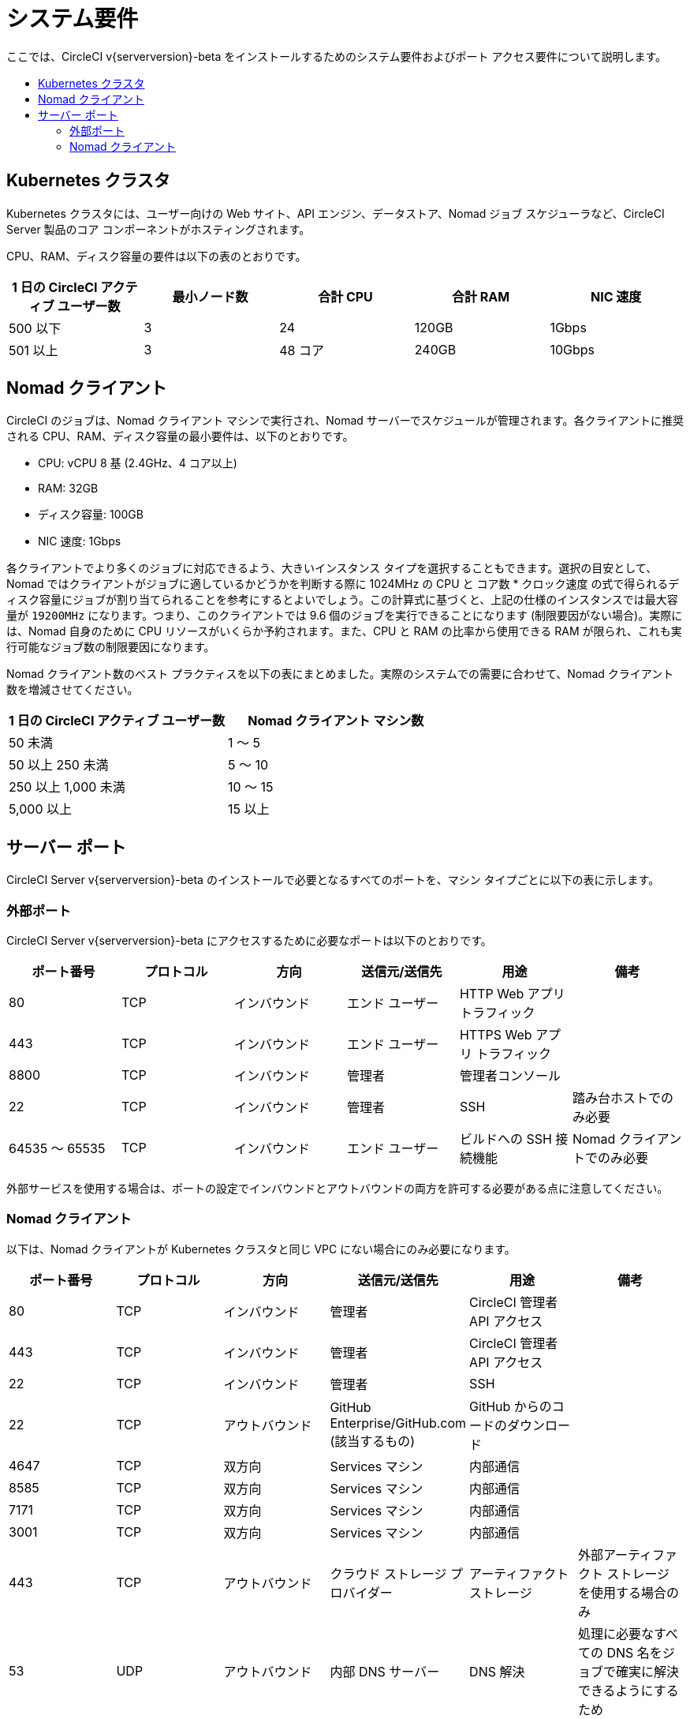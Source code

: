 = システム要件
:page-layout: classic-docs
:page-liquid:
:icons: font
:toc: macro
:toc-title:
:sectanchors:

ここでは、CircleCI v{serverversion}-beta をインストールするためのシステム要件およびポート アクセス要件について説明します。

toc::[]

== Kubernetes クラスタ

Kubernetes クラスタには、ユーザー向けの Web サイト、API エンジン、データストア、Nomad ジョブ スケジューラなど、CircleCI Server 製品のコア コンポーネントがホスティングされます。

CPU、RAM、ディスク容量の要件は以下の表のとおりです。

[.table.table-striped]
[cols=5*, options="header", stripes=even]
|===
| 1 日の CircleCI アクティブ ユーザー数
| 最小ノード数
| 合計 CPU
| 合計 RAM
| NIC 速度

| 500 以下
| 3
| 24
| 120GB
| 1Gbps

| 501 以上
| 3
| 48 コア
| 240GB
| 10Gbps

|===

== Nomad クライアント

CircleCI のジョブは、Nomad クライアント マシンで実行され、Nomad サーバーでスケジュールが管理されます。各クライアントに推奨される CPU、RAM、ディスク容量の最小要件は、以下のとおりです。

- CPU: vCPU 8 基 (2.4GHz、4 コア以上)
- RAM: 32GB
- ディスク容量: 100GB
- NIC 速度: 1Gbps

各クライアントでより多くのジョブに対応できるよう、大きいインスタンス タイプを選択することもできます。選択の目安として、Nomad ではクライアントがジョブに適しているかどうかを判断する際に 1024MHz の CPU と `コア数` * `クロック速度` の式で得られるディスク容量にジョブが割り当てられることを参考にするとよいでしょう。この計算式に基づくと、上記の仕様のインスタンスでは最大容量が `19200MHz` になります。つまり、このクライアントでは 9.6 個のジョブを実行できることになります (制限要因がない場合)。実際には、Nomad 自身のために CPU リソースがいくらか予約されます。また、CPU と RAM の比率から使用できる RAM が限られ、これも実行可能なジョブ数の制限要因になります。

Nomad クライアント数のベスト プラクティスを以下の表にまとめました。実際のシステムでの需要に合わせて、Nomad クライアント数を増減させてください。

[.table.table-striped]
[cols=2*, options="header", stripes=even]
|===
| 1 日の CircleCI アクティブ ユーザー数
| Nomad クライアント マシン数

| 50 未満
| 1 ～ 5

| 50 以上 250 未満
| 5 ～ 10

| 250 以上 1,000 未満
| 10 ～ 15

| 5,000 以上
| 15 以上
|===

== サーバー ポート

CircleCI Server v{serverversion}-beta のインストールで必要となるすべてのポートを、マシン タイプごとに以下の表に示します。

=== 外部ポート

CircleCI Server v{serverversion}-beta にアクセスするために必要なポートは以下のとおりです。 

[.table.table-striped]
[cols=6*, options="header", stripes=even]
|===
| **ポート番号**
| **プロトコル**
| **方向**
| **送信元/送信先**
| **用途**
| **備考**

| 80
| TCP
| インバウンド
| エンド ユーザー
| HTTP Web アプリ トラフィック
|

| 443
| TCP
| インバウンド
| エンド ユーザー
| HTTPS Web アプリ トラフィック
|

| 8800
| TCP
| インバウンド
| 管理者
| 管理者コンソール
|

| 22
| TCP
| インバウンド
| 管理者
| SSH
| 踏み台ホストでのみ必要

| 64535 ～ 65535
| TCP
| インバウンド
| エンド ユーザー
| ビルドへの SSH 接続機能
| Nomad クライアントでのみ必要

|===

外部サービスを使用する場合は、ポートの設定でインバウンドとアウトバウンドの両方を許可する必要がある点に注意してください。

=== Nomad クライアント
以下は、Nomad クライアントが Kubernetes クラスタと同じ VPC にない場合にのみ必要になります。

[.table.table-striped]
[cols=6*, options="header", stripes=even]
|===
| **ポート番号**
| **プロトコル**
| **方向**
| **送信元/送信先**
| **用途**
| **備考**


| 80
| TCP
| インバウンド
| 管理者
| CircleCI 管理者 API アクセス
|

| 443
| TCP
| インバウンド
| 管理者
| CircleCI 管理者 API アクセス
|

| 22
| TCP
| インバウンド
| 管理者
| SSH
|

| 22
| TCP
| アウトバウンド
| GitHub Enterprise/GitHub.com (該当するもの)
| GitHub からのコードのダウンロード
|

| 4647
| TCP
| 双方向
| Services マシン
| 内部通信
|

| 8585
| TCP
| 双方向
| Services マシン
| 内部通信
|

| 7171
| TCP
| 双方向
| Services マシン
| 内部通信
|

| 3001
| TCP
| 双方向
| Services マシン
| 内部通信
|

| 443
| TCP
| アウトバウンド
| クラウド ストレージ プロバイダー
| アーティファクト ストレージ
| 外部アーティファクト ストレージを使用する場合のみ

| 53
| UDP
| アウトバウンド
| 内部 DNS サーバー
| DNS 解決
| 処理に必要なすべての DNS 名をジョブで確実に解決できるようにするため
|===

